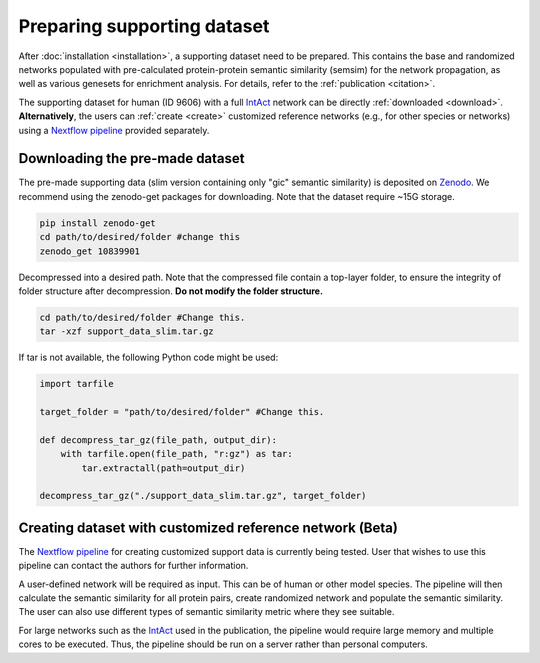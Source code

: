 Preparing supporting dataset
============================

After :doc:`installation <installation>`, a supporting dataset need to be prepared. This 
contains the base and randomized networks populated with pre-calculated protein-protein 
semantic similarity (semsim) for the network propagation, as well as various genesets for enrichment analysis.
For details, refer to the :ref:`publication <citation>`.

The supporting dataset for human (ID 9606) with a full 
`IntAct <https://www.ebi.ac.uk/intact/home>`__ network can be 
directly :ref:`downloaded <download>`. **Alternatively**, the users can :ref:`create <create>` 
customized reference networks (e.g., for other species or networks) using 
a `Nextflow pipeline <https://github.com/haoqichen20/phuego_support>`__ provided separately.


.. _download:

Downloading the pre-made dataset
~~~~~~~~~~~~~~~~~~~~~~~~~~~~~~~~

.. container::

    The pre-made supporting data (slim version containing only "gic" semantic similarity)
    is deposited on `Zenodo <https://zenodo.org/records/10839901>`__. 
    We recommend using the zenodo-get packages for downloading. 
    Note that the dataset require ~15G storage.

    .. code-block:: bash

        pip install zenodo-get
        cd path/to/desired/folder #change this
        zenodo_get 10839901

.. container::

    Decompressed into a desired path.
    Note that the compressed file contain a top-layer folder, 
    to ensure the integrity of folder structure after decompression. **Do not
    modify the folder structure.**

    .. code-block:: bash
        
        cd path/to/desired/folder #Change this.
        tar -xzf support_data_slim.tar.gz

    If tar is not available, the following Python code might be used:

    .. code-block:: python

        import tarfile

        target_folder = "path/to/desired/folder" #Change this.

        def decompress_tar_gz(file_path, output_dir):
            with tarfile.open(file_path, "r:gz") as tar:
                tar.extractall(path=output_dir)       
                
        decompress_tar_gz("./support_data_slim.tar.gz", target_folder)


.. _create:

Creating dataset with customized reference network (Beta)
~~~~~~~~~~~~~~~~~~~~~~~~~~~~~~~~~~~~~~~~~~~~~~~~~~~~~~~~~

The `Nextflow pipeline <https://github.com/haoqichen20/phuego_support>`__ for creating customized
support data is currently being tested. 
User that wishes to use this pipeline can contact the authors for further information.

A user-defined network will be required as input. This can be of human or other model species. 
The pipeline will then calculate the semantic similarity
for all protein pairs, create randomized network and populate the semantic similarity. 
The user can also use different types of semantic similarity metric where they see suitable.

For large networks such as the `IntAct <https://www.ebi.ac.uk/intact/home>`__ used in the publication, 
the pipeline would require large memory and multiple cores to be executed. Thus, the pipeline should be
run on a server rather than personal computers.

